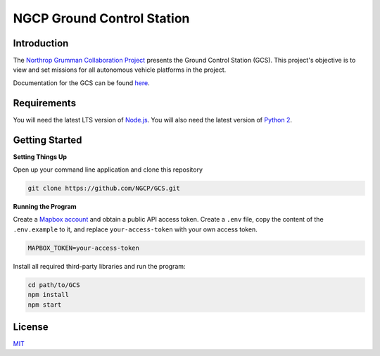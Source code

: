===========================
NGCP Ground Control Station
===========================

.. image:: https://travis-ci.com/NGCP/GCS.svg?branch=master
  :target: https://travis-ci.com/NGCP/GCS
  :alt: Build Status

.. image:: https://readthedocs.org/projects/ground-control-station/badge/?version=latest
  :target: https://ground-control-station.readthedocs.io/en/latest/?badge=latest
  :alt: Documentation Statussafasfasfsa

.. image:: https://david-dm.org/NGCP/GCS/status.svg
  :target: https://david-dm.org/NGCP/GCS
  :alt: dependencies Status

.. image:: https://david-dm.org/NGCP/GCS/dev-status.svg
  :target: https://david-dm.org/NGCP/GCS?type=dev
  :alt: devDependencies Status

Introduction
============

The `Northrop Grumman Collaboration Project`_ presents the Ground Control Station (GCS). This project's objective is to view and set missions for all autonomous vehicle platforms in the project.

Documentation for the GCS can be found `here <https://ground-control-station.readthedocs.io/>`_.

Requirements
============

You will need the latest LTS version of `Node.js`_. You will also need the latest version of `Python 2`_.

Getting Started
===============

**Setting Things Up**

Open up your command line application and clone this repository

.. code-block:: bash

  git clone https://github.com/NGCP/GCS.git

**Running the Program**

Create a `Mapbox account`_ and obtain a public API access token. Create a ``.env`` file, copy the content of the ``.env.example`` to it, and replace ``your-access-token`` with your own access token.

.. code-block:: bash

  MAPBOX_TOKEN=your-access-token

Install all required third-party libraries and run the program:

.. code-block:: bash

  cd path/to/GCS
  npm install
  npm start

License
=======

`MIT <https://github.com/NGCP/GCS/blob/master/LICENSE>`_

.. _Northrop Grumman Collaboration Project: http://www.ngcpcalpoly.com/about.html
.. _Node.js: https://nodejs.org/
.. _Python 2: https://www.python.org/downloads/release/python-2716/
.. _Mapbox account: https://www.mapbox.com/account/
